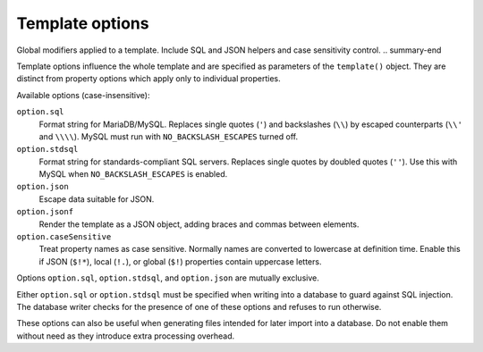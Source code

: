 .. _ref-templates-options:

Template options
================

.. summary-start

Global modifiers applied to a template.
Include SQL and JSON helpers and case sensitivity control.
.. summary-end

Template options influence the whole template and are specified as
parameters of the ``template()`` object. They are distinct from property
options which apply only to individual properties.

Available options (case-insensitive):

``option.sql``
  Format string for MariaDB/MySQL. Replaces single quotes (``'``) and
  backslashes (``\\``) by escaped counterparts (``\\'`` and ``\\\\``).
  MySQL must run with ``NO_BACKSLASH_ESCAPES`` turned off.

``option.stdsql``
  Format string for standards-compliant SQL servers. Replaces single
  quotes by doubled quotes (``''``). Use this with MySQL when
  ``NO_BACKSLASH_ESCAPES`` is enabled.

``option.json``
  Escape data suitable for JSON.

``option.jsonf``
  Render the template as a JSON object, adding braces and commas between
  elements.

``option.caseSensitive``
  Treat property names as case sensitive. Normally names are converted to
  lowercase at definition time. Enable this if JSON (``$!*``), local
  (``!.``), or global (``$!``) properties contain uppercase letters.

Options ``option.sql``, ``option.stdsql``, and ``option.json`` are mutually
exclusive.

Either ``option.sql`` or ``option.stdsql`` must be specified when writing
into a database to guard against SQL injection. The database writer checks
for the presence of one of these options and refuses to run otherwise.

These options can also be useful when generating files intended for later
import into a database. Do not enable them without need as they introduce
extra processing overhead.

